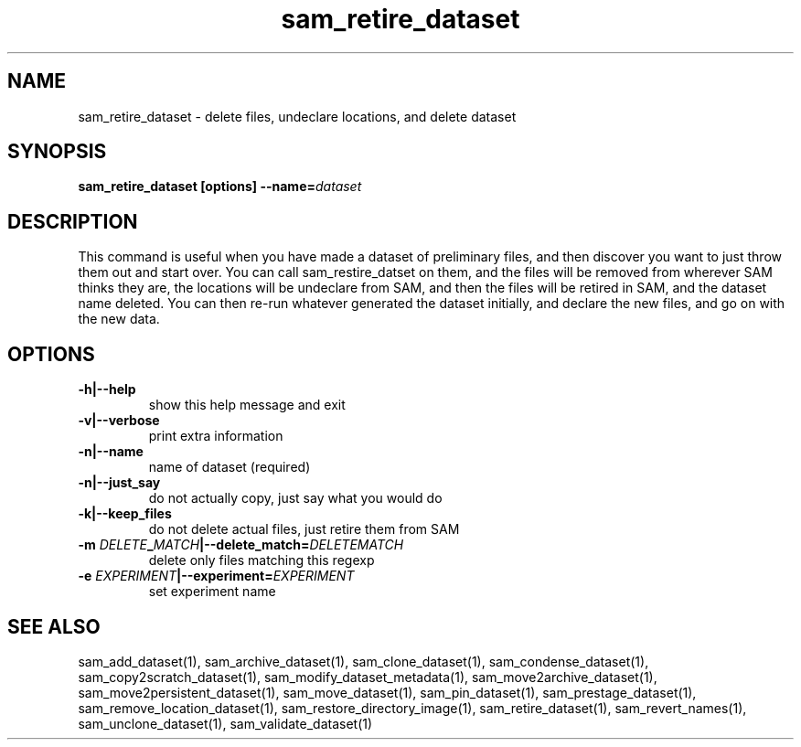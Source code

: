 .TH sam_retire_dataset 1 "fife_utils"
.SH NAME
 sam_retire_dataset \- delete files, undeclare locations, and delete dataset

.SH SYNOPSIS
.B sam_retire_dataset [options] --name=\fIdataset\fB
.SH DESCRIPTION

This command is useful when you have made a dataset of preliminary files, and then discover you want to just throw them out and start over.  You can call sam_restire_datset on them, and the files will be removed from wherever SAM thinks they are, the locations will be undeclare from SAM, and then the files will be retired in SAM, and the dataset name deleted.  You can then re-run whatever generated the dataset initially, and declare the new files, and go on with the new data.
.SH OPTIONS
.TP
.B -h|--help
show this help message and exit
.TP
.B -v|--verbose
print extra information 
.TP
.B -n|--name
name of dataset (required) 
.TP
.B -n|--just_say
do not actually copy, just say what you would do
.TP
.B -k|--keep_files
do not delete actual files, just retire them from SAM
.TP
.B -m \fIDELETE\fB_\fIMATCH\fB|--delete_match=\fIDELETEMATCH\fB
delete only files matching this regexp
.TP
.B -e \fIEXPERIMENT\fB|--experiment=\fIEXPERIMENT\fB
set experiment name

.SH "SEE ALSO"

sam_add_dataset(1),
sam_archive_dataset(1),
sam_clone_dataset(1),
sam_condense_dataset(1),
sam_copy2scratch_dataset(1),
sam_modify_dataset_metadata(1),
sam_move2archive_dataset(1),
sam_move2persistent_dataset(1),
sam_move_dataset(1),
sam_pin_dataset(1),
sam_prestage_dataset(1),
sam_remove_location_dataset(1),
sam_restore_directory_image(1),
sam_retire_dataset(1),
sam_revert_names(1),
sam_unclone_dataset(1),
sam_validate_dataset(1)
